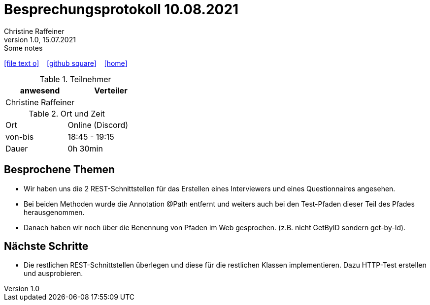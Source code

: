= Besprechungsprotokoll 10.08.2021
Christine Raffeiner
1.0, 15.07.2021: Some notes
ifndef::imagesdir[:imagesdir: images]
:icons: font
//:sectnums:    // Nummerierung der Überschriften / section numbering
//:toc: left

//Need this blank line after ifdef, don't know why...
ifdef::backend-html5[]

// https://fontawesome.com/v4.7.0/icons/
icon:file-text-o[link=https://raw.githubusercontent.com/htl-leonding-college/asciidoctor-docker-template/master/asciidocs/{docname}.adoc] ‏ ‏ ‎
icon:github-square[link=https://github.com/htl-leonding-college/asciidoctor-docker-template] ‏ ‏ ‎
icon:home[link=https://htl-leonding.github.io/]
endif::backend-html5[]


.Teilnehmer
|===
|anwesend |Verteiler

|Christine Raffeiner
|
|===

.Ort und Zeit
[cols=2*]
|===
|Ort
|Online (Discord)

|von-bis
|18:45 - 19:15
|Dauer
|0h 30min
|===


== Besprochene Themen
* Wir haben uns die 2 REST-Schnittstellen für das Erstellen eines Interviewers und eines Questionnaires angesehen.
* Bei beiden Methoden wurde die Annotation @Path entfernt und weiters auch bei den Test-Pfaden dieser Teil des Pfades herausgenommen.
* Danach haben wir noch über die Benennung von Pfaden im Web gesprochen. (z.B. nicht GetByID sondern get-by-Id).

== Nächste Schritte
* Die restlichen REST-Schnittstellen überlegen und diese für die restlichen Klassen implementieren. Dazu HTTP-Test erstellen und ausprobieren.